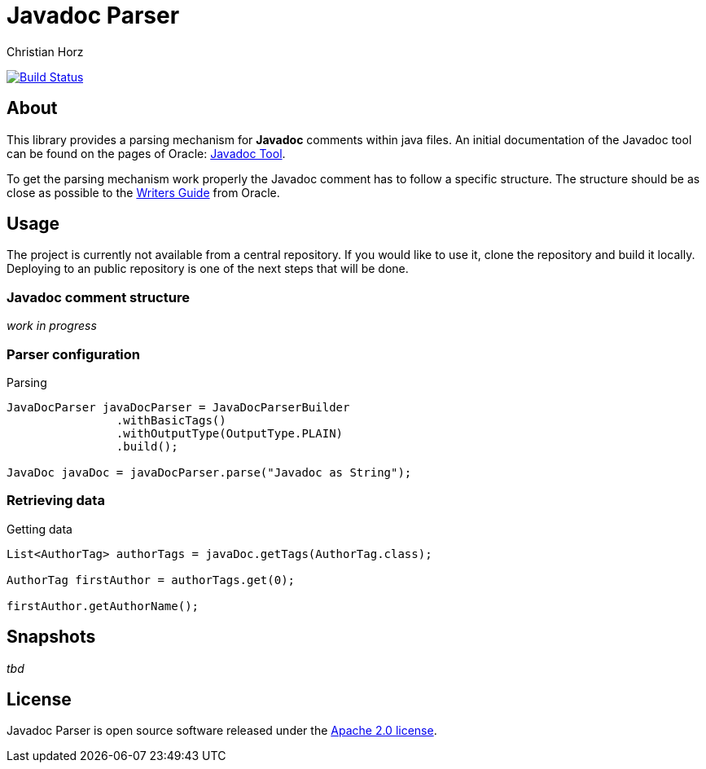 = Javadoc Parser
:author: Christian Horz
:icons: font

image:https://travis-ci.org/chhorz/javadoc-parser.svg?branch=master["Build Status", link="https://travis-ci.org/chhorz/javadoc-parser"]

== About
This library provides a parsing mechanism for *Javadoc* comments within java files.
An initial documentation of the Javadoc tool can be found on the pages of Oracle: link:http://www.oracle.com/technetwork/java/javase/documentation/index-jsp-135444.html[Javadoc Tool].

To get the parsing mechanism work properly the Javadoc comment has to follow a specific structure.
The structure should be as close as possible to the link:http://www.oracle.com/technetwork/articles/java/index-137868.html[Writers Guide] from Oracle.

== Usage
The project is currently not available from a central repository.
If you would like to use it, clone the repository and build it locally.
Deploying to an public repository is one of the next steps that will be done.

=== Javadoc comment structure
_work in progress_

=== Parser configuration

.Parsing
[source,java]
----
JavaDocParser javaDocParser = JavaDocParserBuilder
		.withBasicTags()
		.withOutputType(OutputType.PLAIN)
		.build();

JavaDoc javaDoc = javaDocParser.parse("Javadoc as String");
----

=== Retrieving data

.Getting data
[source,java]
----
List<AuthorTag> authorTags = javaDoc.getTags(AuthorTag.class);

AuthorTag firstAuthor = authorTags.get(0);

firstAuthor.getAuthorName();
----

== Snapshots
_tbd_

== License
Javadoc Parser is open source software released under the link:http://www.apache.org/licenses/LICENSE-2.0.txt[Apache 2.0 license].
